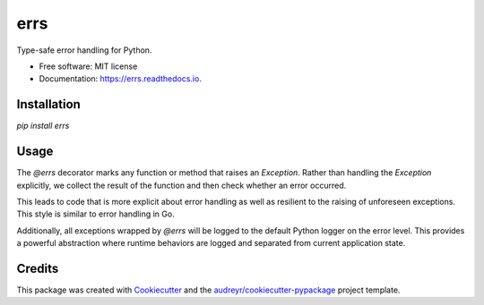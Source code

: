 ====
errs
====


.. image:: https://img.shields.io/pypi/v/errs.svg
        :target: https://pypi.python.org/pypi/errs

.. image:: https://img.shields.io/travis/nicksettje/errs.svg
        :target: https://travis-ci.org/nicksettje/errs

.. image:: https://codecov.io/gh/nicksettje/errs/branch/master/graph/badge.svg
        :target: https://codecov.io/gh/nicksettje/errs

.. image:: https://readthedocs.org/projects/errs/badge/?version=latest
        :target: https://errs.readthedocs.io/en/latest/?badge=latest
        :alt: Documentation Status


.. image:: https://pyup.io/repos/github/nicksettje/errs/shield.svg
     :target: https://pyup.io/repos/github/nicksettje/errs/
     :alt: Updates



Type-safe error handling for Python.


* Free software: MIT license
* Documentation: https://errs.readthedocs.io.

Installation
------------
`pip install errs`

Usage
-----
The `@errs` decorator marks any function or method that raises an `Exception`. Rather than handling the `Exception` explicitly, we collect the result of the function and then check whether an error occurred. 

This leads to code that is more explicit about error handling as well as resilient to the raising of unforeseen exceptions. This style is similar to error handling in Go.

Additionally, all exceptions wrapped by `@errs` will be logged to the default Python logger on the error level. This provides a powerful abstraction where runtime behaviors are logged and separated from current application state.

.. codeblock:: python
    from errs import errs

    @errs
    def raises(): #type: () -> int
        raise Exception('this will get logged')
        return 0

    def check_error(): #type: () -> None
        out, err = raises()
        print('Error: {err}'.format(err.check()))

    if __name__ == '__main__':
        check_error() #prints Error: True


Credits
-------

This package was created with Cookiecutter_ and the `audreyr/cookiecutter-pypackage`_ project template.

.. _Cookiecutter: https://github.com/audreyr/cookiecutter
.. _`audreyr/cookiecutter-pypackage`: https://github.com/audreyr/cookiecutter-pypackage
